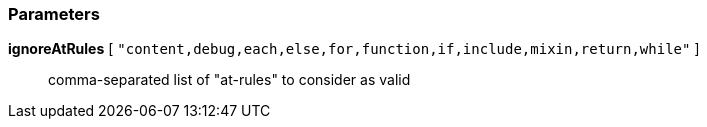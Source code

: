 === Parameters

*ignoreAtRules* [ `+"content,debug,each,else,for,function,if,include,mixin,return,while"+` ]::
  comma-separated list of "at-rules" to consider as valid

